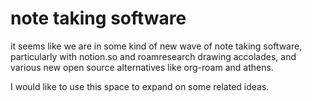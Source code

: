 * note taking software

  it seems like we are in some kind of new wave of note taking software, particularly with notion.so and roamresearch drawing accolades, and various new open source alternatives like org-roam and athens.

  I would like to use this space to expand on some related ideas.
